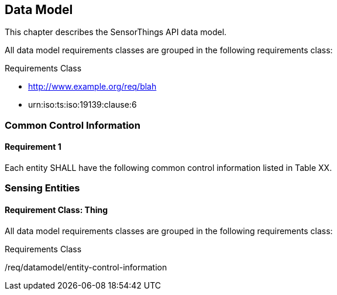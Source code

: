 [[data-model1]]
== Data Model

This chapter describes the SensorThings API data model.

All data model requirements classes are grouped in the following requirements class:

[requirement,type="class",id="http://www.opengis.net/spec/sensorthings/2.0/req/datamodel",obligation="requirement"]
====
Requirements Class
[dependency]
--
* http://www.example.org/req/blah
* urn:iso:ts:iso:19139:clause:6
--

[requirement,type="general",label="/req/datamodel/entity-control-information"]
======
======

[requirement,type="general",label="/req/datamodel/thing"]
======
======
====


[[common-control-information]]
=== Common Control Information


==== Requirement 1

[requirement,type="general",id="/req/datamodel/entity-control-information",label="/req/datamodel/entity-control-information",obligation="requirement"]
====
Each entity SHALL have the following common control information listed in Table XX.
====



[[sensing-entities]]
=== Sensing Entities

==== Requirement Class: Thing

All data model requirements classes are grouped in the following requirements class:

[requirement,type="class",id="http://www.opengis.net/spec/sensorthings/2.0/req/datamodel/thing",obligation="requirement"]
====
Requirements Class
[dependency]
--
/req/datamodel/entity-control-information
--

[requirement,type="general",label="/req/datamodel/thing/properties"]
======
======

[requirement,type="general",label="/req/datamodel/thing/relations"]
======
======
====
